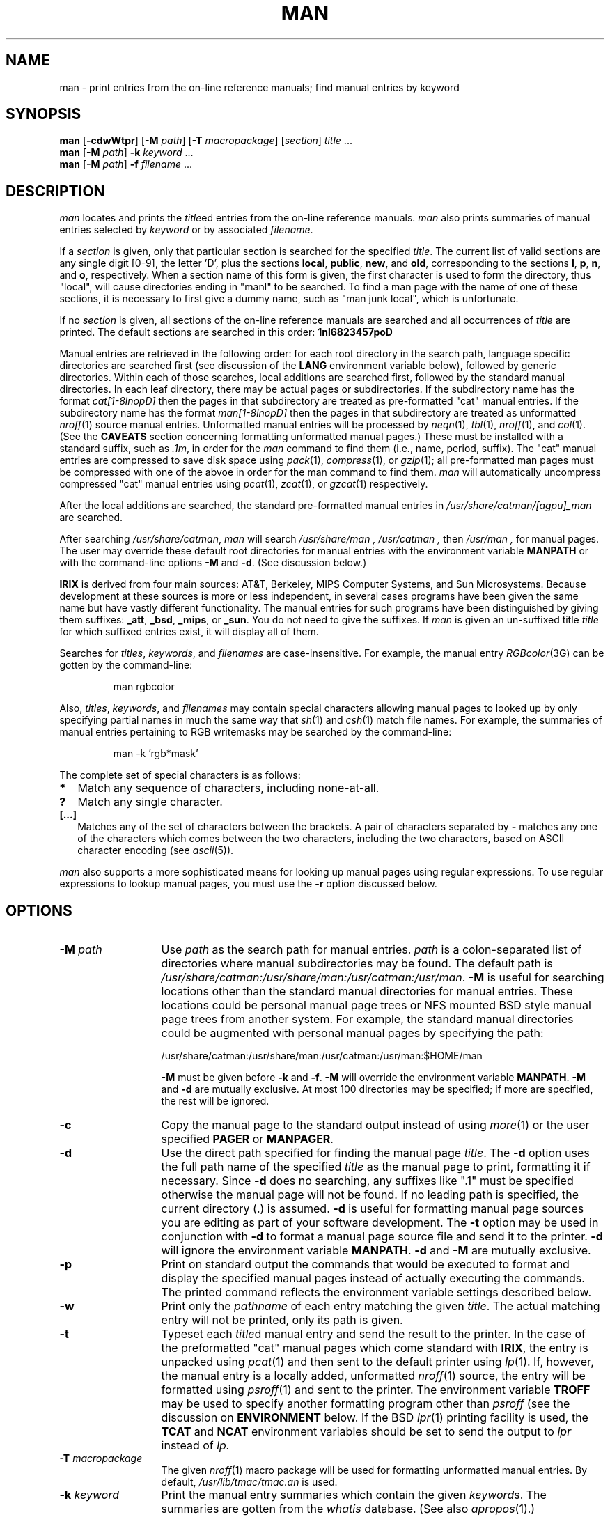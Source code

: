 '\"! mmdoc
'\"macro stdmacro
.tr ~"
.if t .ds i \(fm\(fm
.if n .ds i ""
.TH MAN 1
.SH NAME
man \- print entries from the on-line reference manuals; find manual entries by keyword
.SH SYNOPSIS
.B man
.RB [ \-cdwWtpr ]
.RB [ \-M
.IR path\^ ]
.RB [ \-T
.IR macropackage\^ ]
.RI [ section ]
.IR title\^ " ..."
.br
.B man
.RB [ \-M
.IR path\^ ]
.B \-k
.IR keyword\^ " ..."
.br
.B man
.RB [ \-M
.IR path\^ ]
.B \-f
.IR filename\^ " ..."
.SH DESCRIPTION
.I man\^
locates and prints the
.IR title ed
entries from the on-line reference manuals.
.I man\^
also prints summaries of manual entries selected by
.I keyword\^
or by associated
.IR filename\^ .
.PP
If a
.I section\^
is given, only that particular section is searched for the specified
.IR title\^ .
The current list of valid sections are any single digit [0-9],
the letter 'D', plus
the sections
.BR local ,
.BR public ,
.BR new ,
and
.BR old ,
corresponding to the sections
.BR l ,
.BR p ,
.BR n ,
and
.BR o ,
respectively.
When a section name of this form is
given, the first character is used to form the directory,
thus "local", will cause directories ending in "manl" to be searched.
To find a man page with the name of one of these sections, it is 
necessary to first give a dummy name, such as "man junk local",
which is unfortunate.
.PP
If no
.I section\^
is given, all sections of the on-line reference manuals are searched and
all occurrences of
.I title\^
are printed.  The default sections are searched in this order:
.B 1nl6823457poD
.PP
Manual entries are retrieved in the following order:
for each root directory in the search path, language specific directories are
searched
first (see discussion of the
.B LANG
environment variable below),
followed by generic directories. Within each of those searches, local
additions are searched first, followed by the standard manual directories.
In each leaf directory, there may be actual pages or subdirectories.
If the subdirectory name has the format
.I cat[1-8lnopD]
then the pages in that subdirectory are treated as pre-formatted "cat" manual
entries.
If the subdirectory name has the format
.I man[1-8lnopD]
then the pages in that subdirectory are treated as unformatted
.IR nroff (1)
source manual entries.
Unformatted manual entries will be processed by
.IR neqn (1),
.IR tbl (1),
.IR nroff (1),
and
.IR col (1).
(See the
.B CAVEATS
section concerning formatting unformatted manual pages.)
These must be installed with a standard suffix, such as
.IR .1m ,
in order for the
.I man
command to find them (i.e., name, period, suffix).
The "cat" manual entries are compressed to save disk space using
.IR pack\^ (1),
.IR compress\^ (1),
or
.IR gzip\^ (1);
all pre-formatted man pages must be compressed
with one of the abvoe in order for the man command to find them.
.I man
will automatically uncompress compressed "cat" manual entries using
.IR pcat (1),
.IR zcat (1),
or
.IR gzcat (1)
respectively.
.PP
After the local additions are searched, the standard pre-formatted manual
entries in
.I /usr/share/catman/[agpu]_man
are searched.
.PP
After searching
.IR /usr/share/catman ,
.I man
will search
.I /usr/share/man ,
.I /usr/catman ,
then
.I /usr/man ,
for manual pages.
The user may override these default root directories for manual entries
with the environment variable
.B MANPATH
or with the command-line options
.B \-M
and
.BR \-d .
(See discussion below.)
.PP
.B IRIX
is derived from four
main sources: AT&T, Berkeley, MIPS Computer Systems, and Sun Microsystems.
Because development at these sources is more or less independent,
in several cases programs have been given the same name but have vastly
different functionality.  The manual entries for such programs
have been distinguished by giving them suffixes:
.BR _att ,
.BR _bsd ,
.BR _mips ,
or
.BR _sun .
You do not need to give the suffixes.
If 
.I man
is given an un-suffixed title 
.I title
for which suffixed entries exist, it will display all of them.
.PP
Searches for
.IR titles\^ ,
.IR keywords\^ ,
and
.I filenames
are case-insensitive.
For example, the manual entry 
.IR RGBcolor (3G)
can 
be gotten by the command-line:
.IP
man rgbcolor
.PP
Also,
.IR titles\^ ,
.IR keywords\^ ,
and
.I filenames
may contain special characters allowing manual pages to looked up by only
specifying partial names in much the same way that 
.IR sh (1)
and
.IR csh (1)
match file names.
For example, the summaries of manual entries pertaining to RGB writemasks
may be searched by the command-line:
.IP
man \-k 'rgb*mask'
.PP
The complete set of special characters is as follows:
.if n .sp 1
.if t .sp 0.5
.in +1i
.P0
.TP \w'\[...\]\ \ \|\|'u
.B *
Match any sequence of characters, including none-at-all.
.TP
.B ?
Match any single character.
.TP
.B [...]
Matches any of the set of characters between the brackets.
A pair of characters separated by
.B \-
matches any one of the characters which comes between the two characters,
including the two characters, based on ASCII character encoding (see
.IR ascii (5)).
.PD
.in -1i
.if n .sp 1
.if t .sp 0.5
.PP
.I man
also supports a more sophisticated means for looking up manual pages
using regular expressions.  To use regular expressions to lookup manual
pages, you must use the
.B \-r
option discussed below.
.SH OPTIONS
.P0
.TP \w'\-f\ filename\ \ \|\|'u
.BI "\-M " path\^
Use
.I path\^
as the search path for manual entries.
.I path\^
is a colon-separated list of directories where manual subdirectories may
be found.
The default path is
.IR /usr/share/catman:/usr/share/man:/usr/catman:/usr/man .
.B \-M
is useful for searching locations other than the standard manual directories
for manual entries.
These locations could be personal manual page trees or NFS mounted 
BSD style manual page trees from another system.
For example, the standard manual directories could be augmented with personal
manual pages by specifying the path:
.if n .sp 1
.if t .sp 0.5
.ti +2n
/usr/share/catman:/usr/share/man:/usr/catman:/usr/man:$HOME/man
.if n .sp 1
.if t .sp 0.5
.B \-M
must be given before
.B \-k
and
.BR \-f .
.B \-M
will override the environment variable
.BR MANPATH .
.B \-M
and 
.B \-d
are mutually exclusive.
At most 100 directories may be specified; if more are specified,
the rest will be ignored.
.TP
.B \-c
Copy the manual page to the standard output instead of using 
.IR more (1)
or the user specified
.B PAGER
or
.BR MANPAGER .
.TP
.B \-d
Use the direct path specified for finding the manual page
.IR title\^ .
The
.B \-d
option uses the full path name of the specified
.I title
as the manual page to print, formatting it if necessary.
Since
.B \-d
does no searching, any suffixes like ".1" must be specified otherwise the
manual page will not be found.
If no leading path is specified, the current directory (.) is assumed.
.B \-d
is useful for formatting manual page sources you are editing as part of
your software development.
The
.B \-t
option may be used in conjunction with
.B \-d
to format a manual page source file and send it to the printer.
.B \-d
will ignore the environment variable
.BR MANPATH .
.B \-d
and 
.B \-M
are mutually exclusive.
.TP
.B \-p
Print on standard output the commands that would be executed to format and
display the specified manual pages instead of actually executing the commands.
The printed command reflects the environment variable settings described below.
.TP
.B \-w
Print only the
.I "pathname\^"
of each entry matching the given
.IR title\^ .
The actual matching entry will not be printed, only its path is given.
.TP
.B \-t
Typeset each 
.IR title d
manual entry and send the result to the printer.
In the case of the preformatted "cat" manual pages which come standard
with
.BR IRIX ,
the entry is unpacked using
.IR pcat (1)
and then sent to the default printer using
.IR lp (1).
If, however, the manual entry is a locally added, unformatted
.IR nroff (1)
source, the entry will be formatted using
.IR psroff (1)
and sent to the printer.
The environment variable
.B TROFF
may be used to specify another formatting program other than
.I psroff
(see the discussion on
.B ENVIRONMENT
below.
If the
BSD
.IR lpr (1)
printing facility is used, the
.B TCAT
and
.B NCAT
environment variables should be set to send the output to
.I lpr
instead of
.I lp.
.TP
.BI "\-T " macropackage
The given
.IR nroff (1)
macro package will be used for formatting unformatted manual entries.
By default,
.I /usr/lib/tmac/tmac.an
is used.
.TP
.BI "\-k " keyword
Print the manual entry summaries which contain the given
.IR keyword s.
The summaries are gotten from the
.IR whatis\^
database.
(See also
.IR apropos\^ (1).)
.TP
.BI "\-f " filename
Print the manual entry summaries which might pertain to the given
.IR filename s.
Any leading pathname components are stripped from the
.I filename
before the
.I filename
is matched against the summaries.
The summaries are gotten from the
.IR whatis\^
database.
(See also
.IR whatis\^ (1).)
.TP
.B -W
is normally used only by the
.IR makewhatis (1m)
command to build the 
.I whatis
and
.I apropos
databases.
.TP
.B \-r
Treat specified names as regular expressions for searches.
The regular expressions handled are those supported by
.IR regex (3X).
.PD
.SH ENVIRONMENT
.P0
.TP \w'MANPATH\ \ \|\|'u
.B MANPATH
If set,
.B MANPATH
overrides the default manual entry search path.
.B MANPATH
is a colon-separated list of directories where manual subdirectories may
be found.
(See the discussion of
.BR \-M .)
.B \-M
and
.B \-d
will override
.BR MANPATH .
.TP
.B LANG
If set, then for each directory to be searched (as determined by the
.B \-M
option, the
.B MANPATH
variable,
or the default search path), an additional directory is
constructed and searched which has the value of the
.B LC_MESSAGES
locale catagory appended to it.
These language specific directories are searched before the
corresponding generic directory.
.B LC_MESSAGES
may be set either in the environment or will automatically be set
based on the setting of the
.B LANG
variable (see \f4environ\fP(5)).
.TP
.BR PAGER " and " MANPAGER
If set,
.B PAGER
and
.B MANPAGER
specify a program for interactively displaying the output from
.IR man.
.B MANPAGER
will override
.B PAGER
so a program other than the user's standard paging program may be used
for displaying
.I man
output.
If neither
.B PAGER
or 
.B MANPAGER
are set, the command
"ul \-b | more \-s \-f"
is used.  See
.IR ul (1)
and
.IR more (1)
for details on these options.
.TP
.B MANFMTCMD
may be used to specify the full command to format unformatted
man pages.  If set, the other formatter environment variables
are ignored, as is the
.I -T
option.  The command will be given a single argument, which is the
full pathname of the man page that is to be formatted.
.TP
.B TCAT
may be used to specify the command for printing or displaying unformatted
(nroff/troff source) manual pages when the
.B \-t
option is selected.
If
.B TCAT
is not set, the command "lp" is used.
For systems using the BSD
.IR lpr (1)
printing facility,
.B TCAT
should be set to "lpr".
If a troff formatting program which does not output PostScript is used,
.B TCAT
should be set to "lpr <option>" where <option> specifies the proper
printing for the troff output.
.TP
.B NCAT
may be used to specify the command for printing or displaying preformatted
manual pages when the
.B \-t
option is selected.
If
.B NCAT
is not set, the command specified by
.B TCAT
is used.
It is only necessary to set
.B NCAT
if
.B TCAT
is set to "lpr <option>" where <option> specifies printing of some special
(non-ASCII) format.
.TP
.B TROFF
may be used to specify a formatter to use when the
.B \-t
option is selected, and unformatted man pages are processed.
The command specified by
.B TROFF
must output its results to the standard output for
.B TCAT
to work.
If
.B TROFF
is not set, the command "psroff -t" is used.
.TP
.B NROFF
Similar to
.B TROFF
above, used when the
.B -t
option is not specified.
.SH FILES
.PD 0
.if n .TP \w'/usr/share/catman/p_man/cat[2-5]/\(**\ \ \|\|'u
.if t .TP \w'/usr/share/catman/local/man[1-8lnop]/\(**\ \ \ \ 'u
/usr/share/catman
root directory of on-line reference manual entry tree
.TP
/usr/share/catman/whatis
table of contents and keyword database
.TP
/usr/share/catman/u_man/cat[1,6]/\(**
user manual pages
.TP
/usr/share/catman/a_man/cat[1,4,7]/\(**
system administrator manual pages
.TP
/usr/share/catman/p_man/cat[2-5]/\(**
programmer manual pages
.TP
/usr/share/catman/g_man/cat3/\(**
Graphics Library manual pages
.TP
/usr/share/catman/local/cat[1-8lnop]/\(**
local pre-formatted manual entries
.TP
/usr/catman/local/man[1-8lnop]/\(**
local unformatted
.IR nroff (1)
source manual entries
.TP
/usr/share/man/\(**
additional unformatted manual pages
.TP
/usr/lib/tmac/tmac.an
default macro package used for formatting manual entries
(contained in the
.I "Documentor's Work Bench"
software option)
.PD
.SH SEE ALSO
apropos(1),
col(1),
compress(1),
csh(1),
eqn(1),
grep(1),
gzip(1),
lp(1),
lpr(1),
makewhatis(1M),
more(1),
neqn(1),
nroff(1),
pack(1),
pcat(1),
psroff(1),
sh(1),
tbl(1),
troff(1),
ul(1),
whatis(1),
zcat(1),
regex(3X),
ascii(5),
environ(5),
man(5),
term(5).
.SH CAVEATS
.I apropos
.RI ( "man \-k" )
and
.I whatis
.RI ( "man \-f" )
require that the
.I whatis
database be kept up to date by running
.IR makewhatis (1M)
after installing or removing software from the system.  This command
is run by default on system reboot when software is installed or
removed by the
.IR inst (1m)
command.
If the
.I whatis
database is not kept up to date,
.I apropos
.RI ( "man \-k" )
and
.I whatis
.RI ( "man \-f" )
will not find entries for new manual pages and will erroneously refer to
manual pages which no longer exist on the system.
.PP
The
.I /usr/share/catman
directories have all been processed by
.IR nroff (1).
.PP
To format locally added, unformatted manual pages,
.I man
requires
.IR nroff (1),
.IR tbl (1),
and
.IR neqn (1)
or
.IR eqn (1)
and
.IR psroff (1)
with the
.B -t
option;
these are contained in the
.I "Documentor's Work Bench" 
software option, except
.IR psroff (1),
which is part of the
.I Impressario
product.
If they are not found in the search path, a message to
this effect will be printed once per invocation of
.IR man .
The 
.IR awf (1)
command is then searched for, and if found, it will be used instead.
It does not understand all the formatting commands, but is usually
good enough (the
.I -T
option is ignored in this case).
If
.I awf
isn't found either, then any unformatted man pages will be skipped.
.PP
.I psroff
and
.I nroff
may be overridden with environment variables (see above), but
the others may not; they must exist somewhere in the search path,
unless the
.B MANFMTCMD
variable is set.  If none of these can be used, it may be possible
to format the man pages on a system that does have the formatting
commands available.
The resulting formatted versions may be installed on IRISes which do
not have the
.IR "Documentor's Work Bench" .
To create pre-formatted manual pages, use the commands:
.IP
.br
neqn mymanpage.1 | tbl | nroff -man > mymanpage
.br
pack -f mymanpage
.PP
The resulting
.I mymanpage.z
file may be copied into the appropriate
.I /usr/local/man/cat[1-8]
directory.
.PP
.I man
will not locate manual pages in directories with names containing a period (.).
.PP
.I man
may produce some extra matches if man page names have a period (.) in
them, as it matches up to a period, assuming the rest is a suffix.

